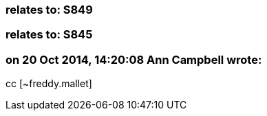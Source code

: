 === relates to: S849

=== relates to: S845

=== on 20 Oct 2014, 14:20:08 Ann Campbell wrote:
cc [~freddy.mallet]

